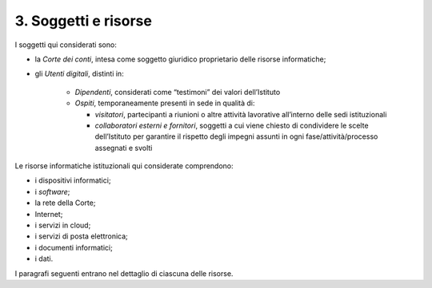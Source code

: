 ****************************************
**3. Soggetti e risorse**
****************************************
I soggetti qui considerati sono:

- la *Corte dei conti*, intesa come soggetto giuridico proprietario delle risorse informatiche;

- gli *Utenti digitali*, distinti in:

	*	*Dipendenti*, considerati come “testimoni” dei valori dell’Istituto
	*	*Ospiti*, temporaneamente presenti in sede in qualità di:

		*	*visitatori*, partecipanti a riunioni o altre attività lavorative all’interno delle sedi istituzionali
		*	*collaboratori esterni e fornitori*, soggetti a cui viene chiesto di condividere le scelte dell’Istituto per garantire il rispetto degli impegni assunti in ogni fase/attività/processo assegnati e svolti

..
   
Le risorse informatiche istituzionali qui considerate comprendono: 

* i dispositivi informatici;
* i *software*;
* la rete della Corte;
* Internet;
* i servizi in cloud;
* i servizi di posta elettronica;
* i documenti informatici;
* i dati.

..

I paragrafi seguenti entrano nel dettaglio di ciascuna delle risorse.

..
